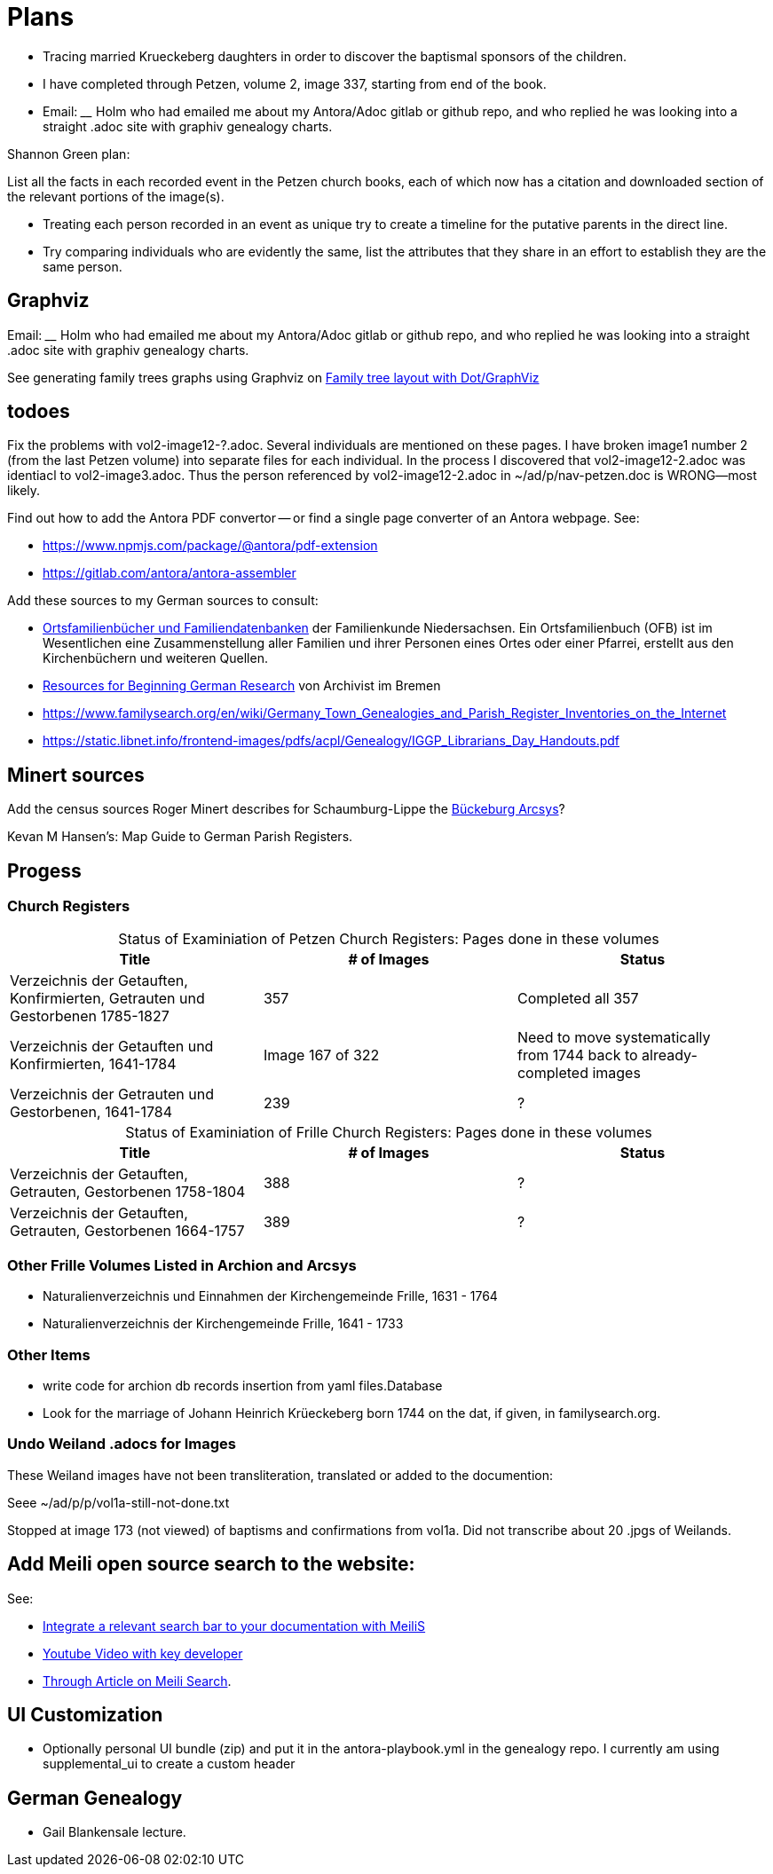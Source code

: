 = Plans

* Tracing married Krueckeberg daughters in order to discover the baptismal sponsors of the children.
* I have completed through Petzen, volume 2, image 337, starting from end of the book.
* Email: ____ Holm who had emailed me about my Antora/Adoc gitlab or github repo, and who replied he was looking into a straight .adoc site with
graphiv genealogy charts.

Shannon Green plan:

List all the facts in each recorded event in the Petzen church books, each of which now has a citation and downloaded section of the relevant
portions of the image(s).

* Treating each person recorded in an event as unique try to create a timeline for the putative parents in the direct line.
* Try comparing individuals who are evidently the same, list the attributes that they share in an effort to establish they are the
same person.


== Graphviz

Email: ____ Holm who had emailed me about my Antora/Adoc gitlab or github repo, and who replied he was looking into a straight .adoc site with
graphiv genealogy charts.

See generating family trees graphs using Graphviz on link:https://stackoverflow.com/questions/2271704/family-tree-layout-with-dot-graphviz[Family tree layout with Dot/GraphViz]

== todoes

Fix the problems with vol2-image12-?.adoc. Several individuals are mentioned on these pages. I have broken image1 number 2 (from the last Petzen volume)
into separate files for each individual. In the process I discovered that vol2-image12-2.adoc was identiacl to vol2-image3.adoc. Thus the person
referenced by vol2-image12-2.adoc in ~/ad/p/nav-petzen.doc is WRONG--most likely.

Find out how to add the Antora PDF convertor -- or find a single page converter of an Antora webpage.
See:

* https://www.npmjs.com/package/@antora/pdf-extension 
* https://gitlab.com/antora/antora-assembler


Add these sources to my German sources to consult:

* link:https://www.familienkunde-niedersachsen.de/?Veroeffentlichungen___Ortsfamilienbuecher_und_Familiendatenbanken[Ortsfamilienbücher und Familiendatenbanken]
  der Familienkunde Niedersachsen. Ein Ortsfamilienbuch (OFB) ist im Wesentlichen eine Zusammenstellung aller Familien und ihrer Personen eines Ortes oder einer
  Pfarrei, erstellt aus den Kirchenbüchern und weiteren Quellen.

* link:https://static.libnet.info/frontend-images/pdfs/acpl/Genealogy/IGGP_Librarians_Day_Handouts.pdf[Resources for Beginning German Research] von Archivist im
  Bremen

* https://www.familysearch.org/en/wiki/Germany_Town_Genealogies_and_Parish_Register_Inventories_on_the_Internet

* https://static.libnet.info/frontend-images/pdfs/acpl/Genealogy/IGGP_Librarians_Day_Handouts.pdf

== Minert sources

Add the census sources Roger Minert describes for Schaumburg-Lippe the link:https://www.arcinsys.niedersachsen.de/arcinsys/start.action[Bückeburg Arcsys]?

Kevan M Hansen's:  Map Guide to German Parish Registers.

== Progess

=== Church Registers

[caption="Status of Examiniation of Petzen Church Registers: "]
.Pages done in these volumes
|===
|Title|# of Images|Status

|Verzeichnis der Getauften, Konfirmierten, Getrauten und Gestorbenen 1785-1827
|357
|Completed all 357

|Verzeichnis der Getauften und Konfirmierten, 1641-1784
|Image 167 of 322
|Need to move systematically +
from 1744 back to already- +
completed images

|Verzeichnis der Getrauten und Gestorbenen, 1641-1784
|239
|?
|===

[caption="Status of Examiniation of Frille Church Registers: "]
.Pages done in these volumes
|===
|Title|# of Images|Status

|Verzeichnis der Getauften, Getrauten, Gestorbenen 1758-1804
|388
|?

|Verzeichnis der Getauften, Getrauten, Gestorbenen 1664-1757
|389
|?
|===

=== Other Frille Volumes Listed in Archion and Arcsys

* Naturalienverzeichnis und Einnahmen der Kirchengemeinde Frille, 1631 - 1764 		
* Naturalienverzeichnis der Kirchengemeinde Frille, 1641 - 1733 

=== Other Items
* write code for archion db records insertion from yaml files.Database

* Look for the marriage of Johann Heinrich Krüeckeberg born 1744 on the dat, if given, in familysearch.org.

=== Undo Weiland .adocs for Images

These Weiland images have not been transliteration, translated or added to the documention:

Seee ~/ad/p/p/vol1a-still-not-done.txt

Stopped at image 173 (not viewed) of baptisms and confirmations from vol1a.
Did not transcribe about 20 .jpgs of Weilands. 

== Add Meili open source search to the website:

See:

* link:https://dev.to/meilisearch/integrate-a-relevant-search-bar-to-your-documentation-3nl9[Integrate a relevant search bar to your documentation with MeiliS]

* link:https://www.youtube.com/watch?v=SJl2UWfy1nk[Youtube Video with key developer]

* link:https://www.atatus.com/blog/a-comprehensive-guide-to-meilisearch/[Through Article on Meili Search].

== UI Customization

* Optionally personal UI bundle (zip) and put it in the antora-playbook.yml in the genealogy repo. I currently
  am using supplemental_ui to create a custom header

== German Genealogy 

* Gail Blankensale lecture.
